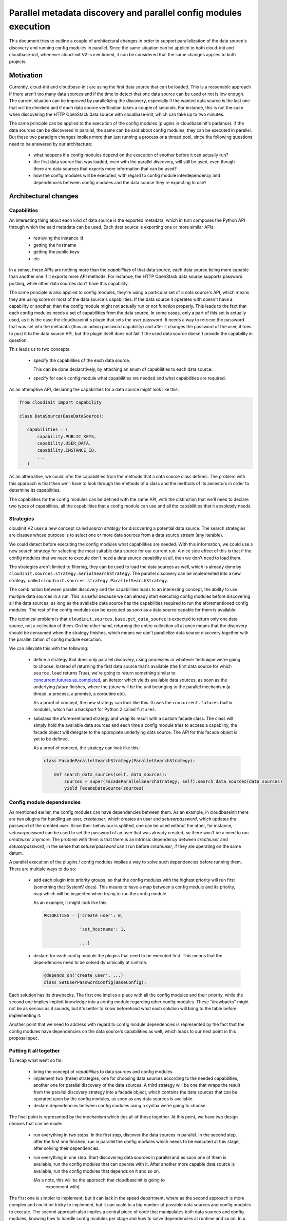 Parallel metadata discovery and parallel config modules execution
=================================================================

This document tries to outline a couple of architectural
changes in order to support parallelization of the data source's
discovery and running config modules in parallel.
Since the same situation can be applied to both cloud-init
and cloudbase-init, whenever cloud-init V2 is mentioned,
it can be considered that the same changes applies to both
projects.


Motivation
----------


Currently, cloud-init and cloudbase-init are using the first
data source that can be loaded. This is a reasonable approach
if there aren't too many data sources and if the time to detect
that one data source can be used or not is low enough.
The current situation can be improved by parallelizing the discovery,
especially if the wanted data source is the last one that will be checked
and if each data source verification takes a couple of seconds. For instance,
this is not the case when discovering the HTTP OpenStack data source with cloudbase-init,
which can take up to two minutes.

The same principle can be applied to the execution of the
config modules (plugins in cloudbaseinit's parlance). If the data sources
can be discovered in parallel, the same can be said about config modules,
they can be executed in parallel. But these two paradigm changes implies
more than just running a process or a thread pool, since the following
questions need to be answered by our architecture:

   * what happens if a config modules depend on the execution of another
     before it can actually run?

   * the first data source that was loaded, even with the parallel discovery,
     will still be used, even though there are data sources that exports
     more information that can be used?

   * how the config modules will be executed, with regard to config module
     interdependency and dependencies between config modules and the
     data source they're expecting to use?


Architectural changes
---------------------

Capabilities
^^^^^^^^^^^^

An interesting thing about each kind of data source is the exported
metadata, which in turn composes the Python API through which the said
metadata can be used. Each data source is exporting one or more
similar APIs:

   * retrieving the instance id

   * getting the hostname

   * getting the public keys

   * etc

In a sense, these APIs are nothing more than the *capabilities* of that
data source, each data source being more capable than another one if it
exports more API methods.
For instance, the HTTP OpenStack data source supports password posting,
while other data sources don't have this capability.

The same principle is also applied to config modules, they're using
a particular set of a data source's API, which means they are using
some or most of the data source's capabilities. If the data source it operates
with doesn't have a capability or another, then the config module might not
actually run or not function properly. This leads to the fact that each
config modules needs a set of capabilities from the data source. In some cases,
only a part of this set is actually used, as it is the case the cloudbaseinit's
plugin that sets the user password. It needs a way to retrieve the password that
was set into the metadata (thus an admin password capability) and after it
changes the password of the user, it tries to post it to the data source
API, but the plugin itself does not fail if the used data source doesn't
provide the capability in question.

This leads us to two concepts:

   * specify the capabilities of the each data source.

     This can be done declaratively, by attaching an enum of capabilities
     to each data source.

   * specify for each config module what capabilities are needed
     and what capabilities are required.


As an attemptive API, declaring the capabilities for a data source
might look like this:

.. code-block:: python

   from cloudinit import capability

   class DataSource(BaseDataSource):

      capabilities = (
          capability.PUBLIC_KEYS,
          capability.USER_DATA,
          capability.INSTANCE_ID,
          ...
      )


As an alternative, we could infer the capabilities from the methods
that a data source class defines. The problem with this approach is that
then we'll have to look through the methods of a class and the methods
of its ancestors in order to determine its capabilities.

The capabilities for the config modules can be defined with the
same API, with the distinction that we'll need to declare two types of
capabilities, all the capabilities that a config module can use
and all the capabilities that it absolutely needs.


Strategies
^^^^^^^^^^

cloudinit V2 uses a new concept called *search strategy*
for discovering a potential data source. The search strategies
are classes whose purpose is to select one or more data sources
from a data source stream (any iterable).

We could detect before executing the config modules what
capabilities are needed. With this information, we could use
a new search strategy for selecting the most suitable data source
for our current run. A nice side effect of this is that if the
config modules that we need to execute don't need a data source
capability at all, then we don't need to load them.

The strategies aren't limited to filtering, they can be used to
load the data sources as well, which is already done
by ``cloudinit.sources.strategy.SerialSearchStrategy``. The parallel
discovery can be implemented into a new strategy,
called ``cloudinit.sources.strategy.ParallelSearchStrategy``.

The combination between parallel discovery and the capabilities
leads to an interesting concept, the ability to use multiple
data sources in a run. This is useful because we can already
start executing config modules before discovering all the data sources,
as long as the available data source has the capabilities
required to run the aforementioned config modules.
The rest of the config modules can be executed as soon as a data
source capable for them is available.

The technical problem is that ``cloudinit.sources.base.get_data_source``
is expected to return only one data source, not a collection of them.
On the other hand, returning the entire collection all at once means
that the discovery should be consumed when the strategy finishes,
which means we can't parallelize data source discovery together
with the parallelization of config module execution.

We can alleviate this with the following:

  * define a strategy that does only parallel discovery, using
    processes or whatever technique we're going to choose.
    Instead of returning the first data source that's available
    (the first data source for which ``source.load`` returns True),
    we're going to return something similar to `concurrent.futures.as_completed`_,
    an iterator which yields available data sources, as soon as the underlying
    *future* finishes, where the *future* will be the unit belonging to the
    parallel mechanism (a thread, a process, a promise, a coroutine etc).

    As a proof of concept, the new strategy can look like this.
    It uses the ``concurrent.futures`` builtin modules, which has a backport
    for Python 2 called ``futures``.

    .. code-block:: python
       import concurrent.futures as futures

       class ParallelSearchStrategy(strategy.BaseSearchStrategy):

           def search_data_sources(self, data_sources):
                with futures.ProcessPoolExecutor() as executor:
                    futures = executor.map(self._is_available, data_sources)
                    for future in futures.as_completed(futures):
                        result = future.result()
                        if result:
                            # _is_available can return the data source if it's available
                            yield result

  * subclass the aforementioned strategy and wrap its result with a custom
    facade class. The class will simply hold the available data sources
    and each time a config module tries to access a capability, the facade
    object will delegate to the appropiate underlying data source.
    The API for this facade object is yet to be defined.

    As a proof of concept, the strategy can look like this:

    .. code-block:: python

       class FacadeParallelSearchStrategy(ParallelSearchStrategy):

           def search_data_sources(self, data_sources):
               sources = super(FacadeParallelSearchStrategy, self).search_data_sources(data_sources)
               yield FacadeDataSource(sources)


Config module dependencies
^^^^^^^^^^^^^^^^^^^^^^^^^^

As mentioned earlier, the config modules can have dependencies between them.
As an example, in cloudbaseinit there are two plugins for handling an user,
`createuser`, which creates an user and `setuserpassword`, which updates the
password of the created user. Since their behaviour is splitted, one can
be used without the other, for instance, `setuserpassword` can be used to
set the password of an user that was already created, so there won't
be a need to run `createuser` anymore. The problem with them is that
there is an intrinsic dependency between `createuser` and `setuserpassword`,
in the sense that `setuserpassword` can't run before `createuser`, if they
are operating on the same datum.

A parallel execution of the plugins / config modules implies a way to
solve such dependencies before running them. There are multiple ways
to do so:

   * add each plugin into priority groups, so that the config modules
     with the highest priority will run first (something that SystemV does).
     This means to have a map between a config module and its priority,
     map which will be inspected when trying to run the config module.

     As an example, it might look like this:

     .. code-block:: python

         PRIORITIES = {'create_user': 0,

                       'set_hostname': 1,

                       ...}

   * declare for each config module the plugins that need to be
     executed first. This means that the dependencies need to be
     solved dynamically at runtime.

     .. code-block:: python

         @depends_on('create_user', ...)
         class SetUserPasswordConfig(BaseConfig):


Each solution has its drawbacks. The first one implies a place with
all the config modules and their priority, while the second one implies
implicit knowledge into a config module regarding other config modules.
These "drawbacks" might not be as serious as it sounds, but it's better
to know beforehand what each solution will bring to the table before
implementing it.

Another point that we need to address with regard to config module
dependencies is represented by the fact that the config modules
have dependencies on the data source's capabilities as well,
which leads to our next point in this proposal spec.

Putting it all together
^^^^^^^^^^^^^^^^^^^^^^^

To recap what went so far:

   * bring the concept of *capabilities* to data sources and config modules

   * implement two (three) strategies, one for choosing data sources
     according to the needed capabilities, another one for parallel discovery
     of the data sources. A third strategy will be one that wraps the result
     from the parallel discovery strategy into a facade object, which contains
     the data sources that can be operated upon by the config modules, as soon
     as any data sources is available.

   * declare dependencies between config modules using a syntax we're going to
     choose.

The final point is represented by the mechanism which ties all of these together.
At this point, we have two design choices that can be made:

   * run everything in two steps. In the first step, discover the data sources
     in parallel. In the second step, after the first one finished, run in parallel
     the config modules which needs to be executed at this stage, after solving
     their dependencies.

   * run everything in one step. Start discovering data sources in parallel
     and as soon one of them is available, run the config modules that can operate
     with it. After another more capable data source is available, run the config
     modules that depends on it and so on.

     (As a note, this will be the approach that cloudbaseinit is going to
      experiment with)

The first one is simpler to implement, but it can lack in the speed department,
where as the second approach is more complex and could be tricky to implement,
but it can scale to a big number of possible data sources and config modules to execute.
The second approach also implies a central piece of code that manipulates both
data sources and config modules, knowing how to handle config modules per stage and
how to solve dependencies at runtime and so on. In a sense, this can be viewed
as the event loop of cloud-init V2.


Using taskflow as an alternative for building our own event loop
^^^^^^^^^^^^^^^^^^^^^^^^^^^^^^^^^^^^^^^^^^^^^^^^^^^^^^^^^^^^^^^^

There's a flow-based library which offers capabilities similar to what we're
envisioning here, `taskflow`_. It is based on some interesting concepts: *atoms*
as basic building blocks, which can be viewed as (preferrably idempotent) *tasks*.
These can be tied together to form various *flows*, being in the nature of an
*engine* to run the flows in question. The engines come in various flavours,
they can be serial or parallel, being similar in a sense with cloud-init's
*search strategies*.


In this example, we're using taskflow in order to create a flow graph between
data source loaders and actual config classes.

.. code-block:: python

    from taskflow import task
    from taskflow.patterns import graph_flow
    from taskflow import engines


    class DataSourceGroup(task.Task):
        default_provides = {'group_id'}

        def execute(self):
            return {'group_id': 'c'}


    class DataSourceUser(task.Task):
        default_provides = {'user_id'}

        def execute(self):
            return {'user_id': 'a'}


    class UserCreator(task.Task):
        # user_id is provided by DataSourceUser
        def execute(self, user_id):
            print("Creating user %s" % user_id)


    class GroupCreator(task.Task):
        def execute(self, user_id, group_id):
            print("Creating user group %s:%s" % (group_id, user_id))


    f = graph_flow.Flow("work")
    f.add(DataSourceGroup(), DataSourceUser())
    f.add(UserCreator(), GroupCreator())

    e = engines.load(f)
    e.compile()
    e.run()


While the example exhibits an interesting declarative approach,
it shows a deficiency with regard to data source capabilities,
in the sense that the data source tasks can be used to return
fine grained capabilites, but in cloud-init V2 the capabilities
are part of coarse-grained capability sources.


Also, trying to fit it into our current model can lead to an overcomplicated
and not so predictible design. Discovering the data sources will require to have
a strategy which creates a flow from multiple tasks, each task having the role
to verify the discoverability of a given data source.
Executing the config modules will require a similar step, where the
flow is generated as a DAG from the config module's dependencies.
These two flows should be intermingled from the engine's execution
point of view, in the sense that a config module should not run
if it doesn't have a data source that exposes the required capabilities.
From my research, taskflow doesn't seem to allow this.


.. _concurrent.futures.as_completed: https://docs.python.org/3/library/concurrent.futures.html#concurrent.futures.as_completed
.. _taskflow: https://wiki.openstack.org/wiki/TaskFlow